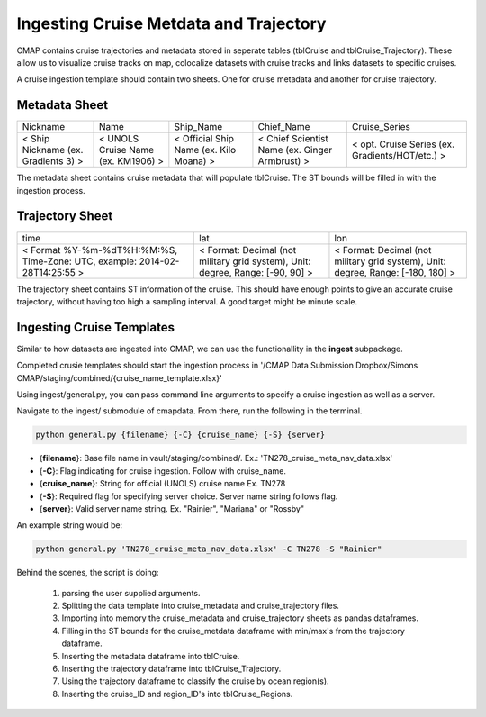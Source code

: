 Ingesting Cruise Metdata and Trajectory
=======================================


CMAP contains cruise trajectories and metadata stored in seperate tables (tblCruise and tblCruise_Trajectory). 
These allow us to visualize cruise tracks on map, colocalize datasets with cruise tracks and links datasets to specific cruises. 

A cruise ingestion template should contain two sheets. One for cruise metadata and another for cruise trajectory. 

Metadata Sheet 
--------------

+--------------------------------------+------------------------------------+-----------------------------------------+------------------------------------------------+-------------------------------------------------+
| Nickname                             | Name                               | Ship_Name                               | Chief_Name                                     | Cruise_Series                                   |
+--------------------------------------+------------------------------------+-----------------------------------------+------------------------------------------------+-------------------------------------------------+
| < Ship Nickname (ex. Gradients 3) >  | < UNOLS Cruise Name (ex. KM1906) > | < Official Ship Name (ex. Kilo Moana) > | < Chief Scientist Name (ex. Ginger Armbrust) > | < opt. Cruise Series (ex. Gradients/HOT/etc.) > |
+--------------------------------------+------------------------------------+-----------------------------------------+------------------------------------------------+-------------------------------------------------+

The metadata sheet contains cruise metadata that will populate tblCruise. The ST bounds will be filled in with the ingestion process.

Trajectory Sheet
----------------


+--------------------------------------------------------------------------------+--------------------------------------------------------------------------------+----------------------------------------------------------------------------------+
| time                                                                           | lat                                                                            | lon                                                                              |
+--------------------------------------------------------------------------------+--------------------------------------------------------------------------------+----------------------------------------------------------------------------------+
| < Format  %Y-%m-%dT%H:%M:%S,  Time-Zone:  UTC,  example: 2014-02-28T14:25:55 > | < Format: Decimal (not military grid system), Unit: degree, Range: [-90, 90] > | < Format: Decimal (not military grid system), Unit: degree, Range: [-180, 180] > |
+--------------------------------------------------------------------------------+--------------------------------------------------------------------------------+----------------------------------------------------------------------------------+

The trajectory sheet contains ST information of the cruise. This should have enough points to give an accurate cruise trajectory, without having too high a sampling interval. A good target might be minute scale. 



Ingesting Cruise Templates
--------------------------

Similar to how datasets are ingested into CMAP, we can use the functionallity in the **ingest** subpackage. 

Completed crusie templates should start the ingestion process in '/CMAP Data Submission Dropbox/Simons CMAP/staging/combined/{cruise_name_template.xlsx}'





Using ingest/general.py, you can pass command line arguments to specify a cruise ingestion as well as a server.

Navigate to the ingest/ submodule of cmapdata. From there, run the following in the terminal. 

.. code-block:: python

   python general.py {filename} {-C} {cruise_name} {-S} {server}

* {**filename**}: Base file name in vault/staging/combined/. Ex.: 'TN278_cruise_meta_nav_data.xlsx'
* {**-C**}: Flag indicating for cruise ingestion. Follow with cruise_name. 
* {**cruise_name**}: String for official (UNOLS) cruise name Ex. TN278
* {**-S**}: Required flag for specifying server choice. Server name string follows flag. 
* {**server**}: Valid server name string.  Ex. "Rainier", "Mariana" or "Rossby"

An example string would be:

.. code-block:: python

    python general.py 'TN278_cruise_meta_nav_data.xlsx' -C TN278 -S "Rainier"


Behind the scenes, the script is doing:

 1. parsing the user supplied arguments. 
 2. Splitting the data template into cruise_metadata and cruise_trajectory files. 
 3. Importing into memory the cruise_metadata and cruise_trajectory sheets as pandas dataframes. 
 4. Filling in the ST bounds for the cruise_metdata dataframe with min/max's from the trajectory dataframe.
 5. Inserting the metadata dataframe into tblCruise. 
 6. Inserting the trajectory dataframe into tblCruise_Trajectory. 
 7. Using the trajectory dataframe to classify the cruise by ocean region(s).
 8. Inserting the cruise_ID and region_ID's into tblCruise_Regions.






